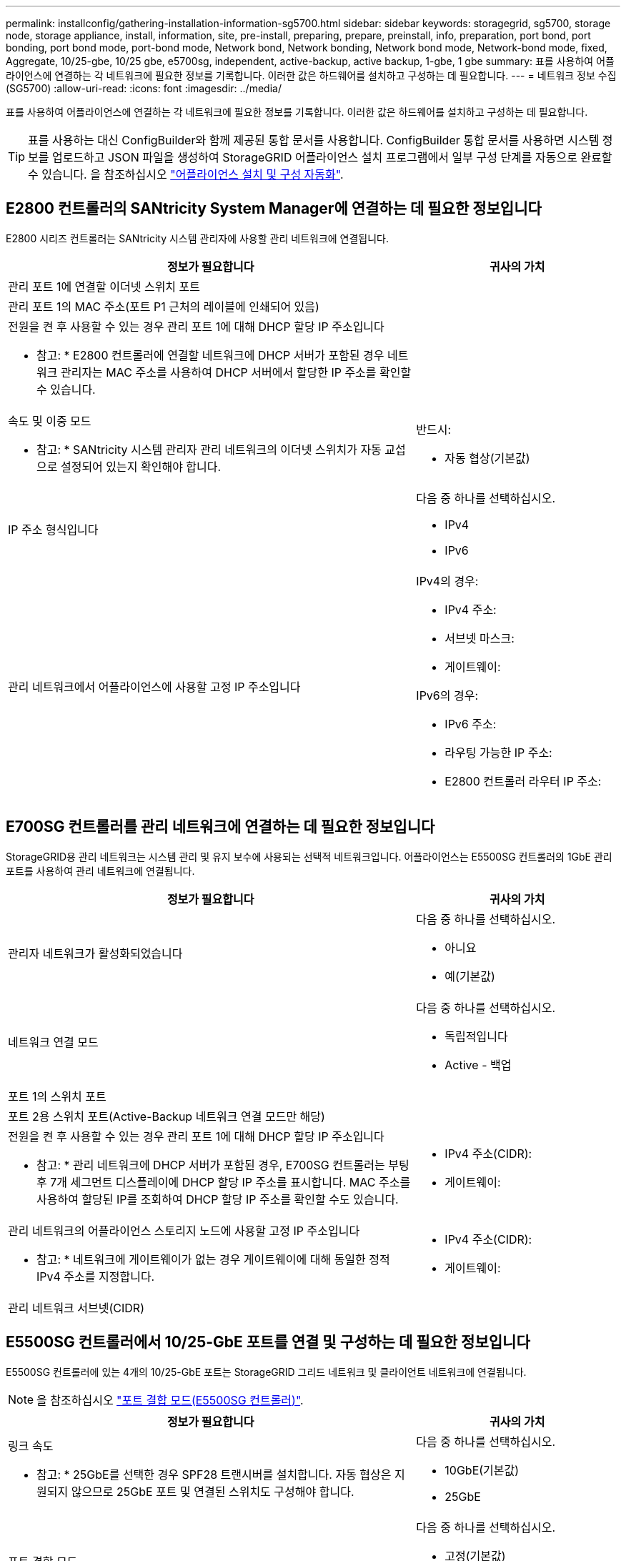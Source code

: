 ---
permalink: installconfig/gathering-installation-information-sg5700.html 
sidebar: sidebar 
keywords: storagegrid, sg5700, storage node, storage appliance, install, information, site, pre-install, preparing, prepare, preinstall, info, preparation, port bond, port bonding, port bond mode, port-bond mode, Network bond, Network bonding, Network bond mode, Network-bond mode, fixed, Aggregate, 10/25-gbe, 10/25 gbe, e5700sg, independent, active-backup, active backup, 1-gbe, 1 gbe 
summary: 표를 사용하여 어플라이언스에 연결하는 각 네트워크에 필요한 정보를 기록합니다. 이러한 값은 하드웨어를 설치하고 구성하는 데 필요합니다. 
---
= 네트워크 정보 수집(SG5700)
:allow-uri-read: 
:icons: font
:imagesdir: ../media/


[role="lead"]
표를 사용하여 어플라이언스에 연결하는 각 네트워크에 필요한 정보를 기록합니다. 이러한 값은 하드웨어를 설치하고 구성하는 데 필요합니다.


TIP: 표를 사용하는 대신 ConfigBuilder와 함께 제공된 통합 문서를 사용합니다. ConfigBuilder 통합 문서를 사용하면 시스템 정보를 업로드하고 JSON 파일을 생성하여 StorageGRID 어플라이언스 설치 프로그램에서 일부 구성 단계를 자동으로 완료할 수 있습니다. 을 참조하십시오 link:automating-appliance-installation-and-configuration.html["어플라이언스 설치 및 구성 자동화"].



== E2800 컨트롤러의 SANtricity System Manager에 연결하는 데 필요한 정보입니다

E2800 시리즈 컨트롤러는 SANtricity 시스템 관리자에 사용할 관리 네트워크에 연결됩니다.

[cols="2a,1a"]
|===
| 정보가 필요합니다 | 귀사의 가치 


 a| 
관리 포트 1에 연결할 이더넷 스위치 포트
 a| 



 a| 
관리 포트 1의 MAC 주소(포트 P1 근처의 레이블에 인쇄되어 있음)
 a| 



 a| 
전원을 켠 후 사용할 수 있는 경우 관리 포트 1에 대해 DHCP 할당 IP 주소입니다

* 참고: * E2800 컨트롤러에 연결할 네트워크에 DHCP 서버가 포함된 경우 네트워크 관리자는 MAC 주소를 사용하여 DHCP 서버에서 할당한 IP 주소를 확인할 수 있습니다.
 a| 



 a| 
속도 및 이중 모드

* 참고: * SANtricity 시스템 관리자 관리 네트워크의 이더넷 스위치가 자동 교섭으로 설정되어 있는지 확인해야 합니다.
 a| 
반드시:

* 자동 협상(기본값)




 a| 
IP 주소 형식입니다
 a| 
다음 중 하나를 선택하십시오.

* IPv4
* IPv6




 a| 
관리 네트워크에서 어플라이언스에 사용할 고정 IP 주소입니다
 a| 
IPv4의 경우:

* IPv4 주소:
* 서브넷 마스크:
* 게이트웨이:


IPv6의 경우:

* IPv6 주소:
* 라우팅 가능한 IP 주소:
* E2800 컨트롤러 라우터 IP 주소:


|===


== E700SG 컨트롤러를 관리 네트워크에 연결하는 데 필요한 정보입니다

StorageGRID용 관리 네트워크는 시스템 관리 및 유지 보수에 사용되는 선택적 네트워크입니다. 어플라이언스는 E5500SG 컨트롤러의 1GbE 관리 포트를 사용하여 관리 네트워크에 연결됩니다.

[cols="2a,1a"]
|===
| 정보가 필요합니다 | 귀사의 가치 


 a| 
관리자 네트워크가 활성화되었습니다
 a| 
다음 중 하나를 선택하십시오.

* 아니요
* 예(기본값)




 a| 
네트워크 연결 모드
 a| 
다음 중 하나를 선택하십시오.

* 독립적입니다
* Active - 백업




 a| 
포트 1의 스위치 포트
 a| 



 a| 
포트 2용 스위치 포트(Active-Backup 네트워크 연결 모드만 해당)
 a| 



 a| 
전원을 켠 후 사용할 수 있는 경우 관리 포트 1에 대해 DHCP 할당 IP 주소입니다

* 참고: * 관리 네트워크에 DHCP 서버가 포함된 경우, E700SG 컨트롤러는 부팅 후 7개 세그먼트 디스플레이에 DHCP 할당 IP 주소를 표시합니다. MAC 주소를 사용하여 할당된 IP를 조회하여 DHCP 할당 IP 주소를 확인할 수도 있습니다.
 a| 
* IPv4 주소(CIDR):
* 게이트웨이:




 a| 
관리 네트워크의 어플라이언스 스토리지 노드에 사용할 고정 IP 주소입니다

* 참고: * 네트워크에 게이트웨이가 없는 경우 게이트웨이에 대해 동일한 정적 IPv4 주소를 지정합니다.
 a| 
* IPv4 주소(CIDR):
* 게이트웨이:




 a| 
관리 네트워크 서브넷(CIDR)
 a| 

|===


== E5500SG 컨트롤러에서 10/25-GbE 포트를 연결 및 구성하는 데 필요한 정보입니다

E5500SG 컨트롤러에 있는 4개의 10/25-GbE 포트는 StorageGRID 그리드 네트워크 및 클라이언트 네트워크에 연결됩니다.


NOTE: 을 참조하십시오 link:gathering-installation-information-sg5700.html#port-bond-modes["포트 결합 모드(E5500SG 컨트롤러)"].

[cols="2a,1a"]
|===
| 정보가 필요합니다 | 귀사의 가치 


 a| 
링크 속도

* 참고: * 25GbE를 선택한 경우 SPF28 트랜시버를 설치합니다. 자동 협상은 지원되지 않으므로 25GbE 포트 및 연결된 스위치도 구성해야 합니다.
 a| 
다음 중 하나를 선택하십시오.

* 10GbE(기본값)
* 25GbE




 a| 
포트 결합 모드
 a| 
다음 중 하나를 선택하십시오.

* 고정(기본값)
* 집계




 a| 
포트 1용 스위치 포트(클라이언트 네트워크)
 a| 



 a| 
포트 2용 스위치 포트(그리드 네트워크)
 a| 



 a| 
포트 3용 스위치 포트(클라이언트 네트워크)
 a| 



 a| 
포트 4용 스위치 포트(그리드 네트워크)
 a| 

|===


== E700SG 컨트롤러를 그리드 네트워크에 연결하는 데 필요한 정보입니다

StorageGRID용 그리드 네트워크는 모든 내부 StorageGRID 트래픽에 사용되는 필수 네트워크입니다. 이 어플라이언스는 E5500SG 컨트롤러의 10/25-GbE 포트를 사용하여 그리드 네트워크에 연결됩니다.


NOTE: 을 참조하십시오 link:gathering-installation-information-sg5700.html#port-bond-modes["포트 결합 모드(E5500SG 컨트롤러)"].

[cols="2a,1a"]
|===
| 정보가 필요합니다 | 귀사의 가치 


 a| 
네트워크 연결 모드
 a| 
다음 중 하나를 선택하십시오.

* Active-Backup(기본값)
* LACP(802.3ad)




 a| 
VLAN 태그 지정이 활성화되었습니다
 a| 
다음 중 하나를 선택하십시오.

* 아니요(기본값)
* 예




 a| 
VLAN 태그(VLAN 태그 지정이 활성화된 경우)
 a| 
0에서 4095 사이의 값을 입력합니다.



 a| 
전원을 켠 후 사용할 수 있는 경우 그리드 네트워크에 대해 DHCP 할당 IP 주소입니다

* 참고: * 그리드 네트워크에 DHCP 서버가 포함된 경우, E700SG 컨트롤러는 부팅된 후 7세그먼트 디스플레이에 그리드 네트워크에 대해 DHCP 할당 IP 주소를 표시합니다.
 a| 
* IPv4 주소(CIDR):
* 게이트웨이:




 a| 
그리드 네트워크에서 어플라이언스 스토리지 노드에 사용할 고정 IP 주소입니다

* 참고: * 네트워크에 게이트웨이가 없는 경우 게이트웨이에 대해 동일한 정적 IPv4 주소를 지정합니다.
 a| 
* IPv4 주소(CIDR):
* 게이트웨이:




 a| 
그리드 네트워크 서브넷(CIDR)

* 참고: * 클라이언트 네트워크가 활성화되지 않은 경우 컨트롤러의 기본 라우트는 여기에 지정된 게이트웨이를 사용합니다.
 a| 

|===


== E700SG 컨트롤러를 클라이언트 네트워크에 연결하는 데 필요한 정보입니다

StorageGRID용 클라이언트 네트워크는 일반적으로 그리드에 대한 클라이언트 프로토콜 액세스를 제공하는 데 사용되는 선택적 네트워크입니다. 어플라이언스는 E5500SG 컨트롤러의 10/25-GbE 포트를 사용하여 클라이언트 네트워크에 연결됩니다.


NOTE: 을 참조하십시오 link:gathering-installation-information-sg5700.html#port-bond-modes["포트 결합 모드(E5500SG 컨트롤러)"].

[cols="2a,1a"]
|===
| 정보가 필요합니다 | 귀사의 가치 


 a| 
클라이언트 네트워크가 활성화되었습니다
 a| 
다음 중 하나를 선택하십시오.

* 아니요(기본값)
* 예




 a| 
네트워크 연결 모드
 a| 
다음 중 하나를 선택하십시오.

* Active-Backup(기본값)
* LACP(802.3ad)




 a| 
VLAN 태그 지정이 활성화되었습니다
 a| 
다음 중 하나를 선택하십시오.

* 아니요(기본값)
* 예




 a| 
VLAN 태그

(VLAN 태그 지정이 설정된 경우)
 a| 
0에서 4095 사이의 값을 입력합니다.



 a| 
전원을 켠 후 사용할 수 있는 경우 클라이언트 네트워크에 대해 DHCP 할당 IP 주소입니다
 a| 
* IPv4 주소(CIDR):
* 게이트웨이:




 a| 
클라이언트 네트워크의 어플라이언스 스토리지 노드에 사용할 고정 IP 주소입니다

* 참고: * 클라이언트 네트워크가 활성화된 경우 컨트롤러의 기본 라우트는 여기에 지정된 게이트웨이를 사용합니다.
 a| 
* IPv4 주소(CIDR):
* 게이트웨이:


|===


== 포트 본드 모드

시기 link:configuring-network-links.html["네트워크 링크 구성"] E700SG 컨트롤러의 경우 Grid Network 및 선택적 Client Network에 연결되는 10/25-GbE 포트와 선택적 Admin Network에 연결되는 1GbE 관리 포트에 포트 결합을 사용할 수 있습니다. 포트 본딩을 사용하면 StorageGRID 네트워크와 어플라이언스 간에 중복 경로를 제공하여 데이터를 보호할 수 있습니다.



=== 10/25-GbE 포트의 네트워크 연결 모드

E5500SG 컨트롤러의 10/25GbE 네트워킹 포트는 그리드 네트워크 및 클라이언트 네트워크 연결을 위한 고정 포트 결합 모드 또는 애그리게이트 포트 결합 모드를 지원합니다.



==== 고정 포트 결합 모드

고정 모드는 10/25-GbE 네트워킹 포트의 기본 구성입니다.

image::../media/e5700sg_fixed_port.gif[고정 포트 결합 모드에 사용되는 포트]

[cols="1a,3a"]
|===
| 속성 표시기 | 어떤 포트가 연결되어 있는지 확인합니다 


 a| 
c
 a| 
이 네트워크를 사용하는 경우 포트 1과 3이 클라이언트 네트워크에 대해 함께 연결됩니다.



 a| 
g
 a| 
포트 2와 4는 그리드 네트워크를 위해 서로 연결되어 있습니다.

|===
고정 포트 결합 모드를 사용하는 경우 두 가지 네트워크 결합 모드 중 하나인 액티브-백업 또는 링크 통합 제어 프로토콜(LACP) 중 하나를 사용할 수 있습니다.

* Active-Backup 모드(기본값)에서는 한 번에 하나의 포트만 활성화됩니다. 활성 포트에 장애가 발생하면 백업 포트가 자동으로 페일오버 연결을 제공합니다. 포트 4는 포트 2(그리드 네트워크)에 대한 백업 경로를 제공하고 포트 3은 포트 1(클라이언트 네트워크)에 대한 백업 경로를 제공합니다.
* LACP 모드에서 각 포트 쌍은 컨트롤러와 네트워크 간에 논리 채널을 형성하므로 더 높은 처리량을 허용합니다. 한 포트에 장애가 발생해도 다른 포트는 계속 채널을 제공합니다. 처리량은 감소하지만 연결성은 영향을 받지 않습니다.



NOTE: 중복 연결이 필요하지 않은 경우 각 네트워크에 대해 하나의 포트만 사용할 수 있습니다. 그러나 StorageGRID가 설치된 후 그리드 관리자에서 경보가 발생하므로 케이블이 분리되었음을 나타냅니다. 이 알람을 안전하게 확인할 수 있습니다.



==== 애그리게이트 포트 결합 모드

애그리게이트 포트 결합 모드는 각 StorageGRID 네트워크의 성능을 크게 높이고 추가 페일오버 경로를 제공합니다.

image::../media/e5700sg_aggregate_port.gif[Aggregate 포트 결합 모드에 사용되는 포트입니다]

[cols="1a,3a"]
|===
| 속성 표시기 | 어떤 포트가 연결되어 있는지 확인합니다 


 a| 
1
 a| 
연결된 모든 포트는 단일 LACP 결합으로 그룹화되므로 모든 포트를 그리드 네트워크 및 클라이언트 네트워크 트래픽에 사용할 수 있습니다.

|===
Aggregate 포트 결합 모드를 사용하려는 경우:

* LACP 네트워크 결합 모드를 사용해야 합니다.
* 각 네트워크에 대해 고유한 VLAN 태그를 지정해야 합니다. 이 VLAN 태그는 네트워크 트래픽이 올바른 네트워크로 라우팅되도록 각 네트워크 패킷에 추가됩니다.
* VLAN 및 LACP를 지원할 수 있는 스위치에 포트를 연결해야 합니다. LACP 결합에 여러 스위치가 사용되는 경우 스위치는 MLAG(Multi-Chassis Link Aggregation Group) 또는 이와 동등한 스위치를 지원해야 합니다.
* VLAN, LACP, MLAG 또는 이와 동등한 기능을 사용하도록 스위치를 구성하는 방법을 이해합니다.


4개의 10GbE 포트 모두를 사용하지 않으려면 1개, 2개 또는 3개의 포트를 사용할 수 있습니다. 둘 이상의 포트를 사용하면 10/25-GbE 포트 중 하나에 장애가 발생하더라도 일부 네트워크 연결이 계속 유지될 가능성을 극대화할 수 있습니다.


NOTE: 4개 미만의 포트를 사용하도록 선택한 경우 StorageGRID가 설치된 후 그리드 관리자에서 하나 이상의 알람이 발생하므로 케이블이 분리되었음을 나타냅니다. 알람을 안전하게 확인할 수 있습니다.



=== 1GbE 관리 포트의 네트워크 연결 모드

E5500SG 컨트롤러에 있는 2개의 1GbE 관리 포트의 경우 독립 네트워크 연결 모드 또는 Active-Backup 네트워크 연결 모드를 선택하여 옵션 관리 네트워크에 연결할 수 있습니다.

독립 모드에서는 관리 포트 1만 관리 네트워크에 연결됩니다. 이 모드는 중복 경로를 제공하지 않습니다. 관리 포트 2는 유선으로 남겨두고 임시 로컬 연결에 사용할 수 있습니다(IP 주소 169.254.0.1 사용).

Active-Backup 모드에서는 관리 포트 1과 2가 모두 관리 네트워크에 연결됩니다. 한 번에 하나의 포트만 활성화됩니다. 활성 포트에 장애가 발생하면 백업 포트가 자동으로 페일오버 연결을 제공합니다. 이러한 두 개의 물리적 포트를 하나의 논리 관리 포트에 연결하면 관리 네트워크에 대한 중복 경로가 제공됩니다.


NOTE: 1GbE 관리 포트가 Active-Backup 모드로 구성되어 있을 때 E5500SG 컨트롤러에 임시로 로컬 연결해야 하는 경우, 두 관리 포트에서 케이블을 분리하고 임시 케이블을 관리 포트 2에 연결한 다음 IP 주소 169.254.0.1을 사용하여 어플라이언스에 액세스합니다.

image::../media/e5700sg_bonded_management_ports.gif[E700SG 결합형 관리 포트]

.관련 정보
* link:cabling-appliance-sg5700.html["케이블 어플라이언스(SG5700)"]
* link:configuring-hardware.html["하드웨어 구성(SG5700)"]

